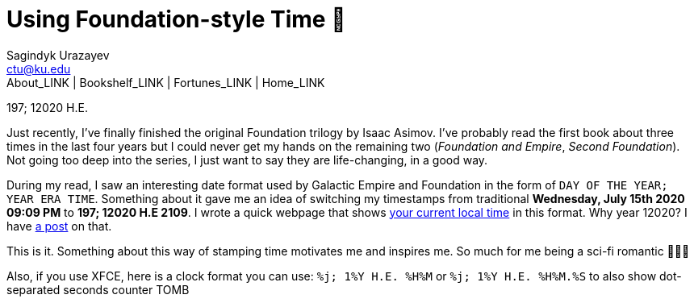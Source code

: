= Using Foundation-style Time 💫
Sagindyk Urazayev <ctu@ku.edu>
About_LINK | Bookshelf_LINK | Fortunes_LINK | Home_LINK
:toc: left
:toc-title: Table of Adventures ⛵
:nofooter:
:experimental:

197; 12020 H.E.

Just recently, I've finally finished the original Foundation trilogy by
Isaac Asimov. I've probably read the first book about three times in the
last four years but I could never get my hands on the remaining two
(_Foundation and Empire_, _Second Foundation_). Not going too deep into
the series, I just want to say they are life-changing, in a good way.

During my read, I saw an interesting date format used by Galactic Empire
and Foundation in the form of `DAY OF THE YEAR; YEAR ERA TIME`.
Something about it gave me an idea of switching my timestamps from
traditional *Wednesday, July 15th 2020 09:09 PM* to *197; 12020 H.E
2109*. I wrote a quick webpage that shows
https://sandyuraz.com/time[your current local time] in this format. Why
year 12020? I have link:../year_12019[a post] on that.

This is it. Something about this way of stamping time motivates me and
inspires me. So much for me being a sci-fi romantic 🤷🏻‍♀️

Also, if you use XFCE, here is a clock format you can use:
`%j; 1%Y H.E. %H%M` or `%j; 1%Y H.E. %H%M.%S` to also show dot-separated
seconds counter
TOMB
